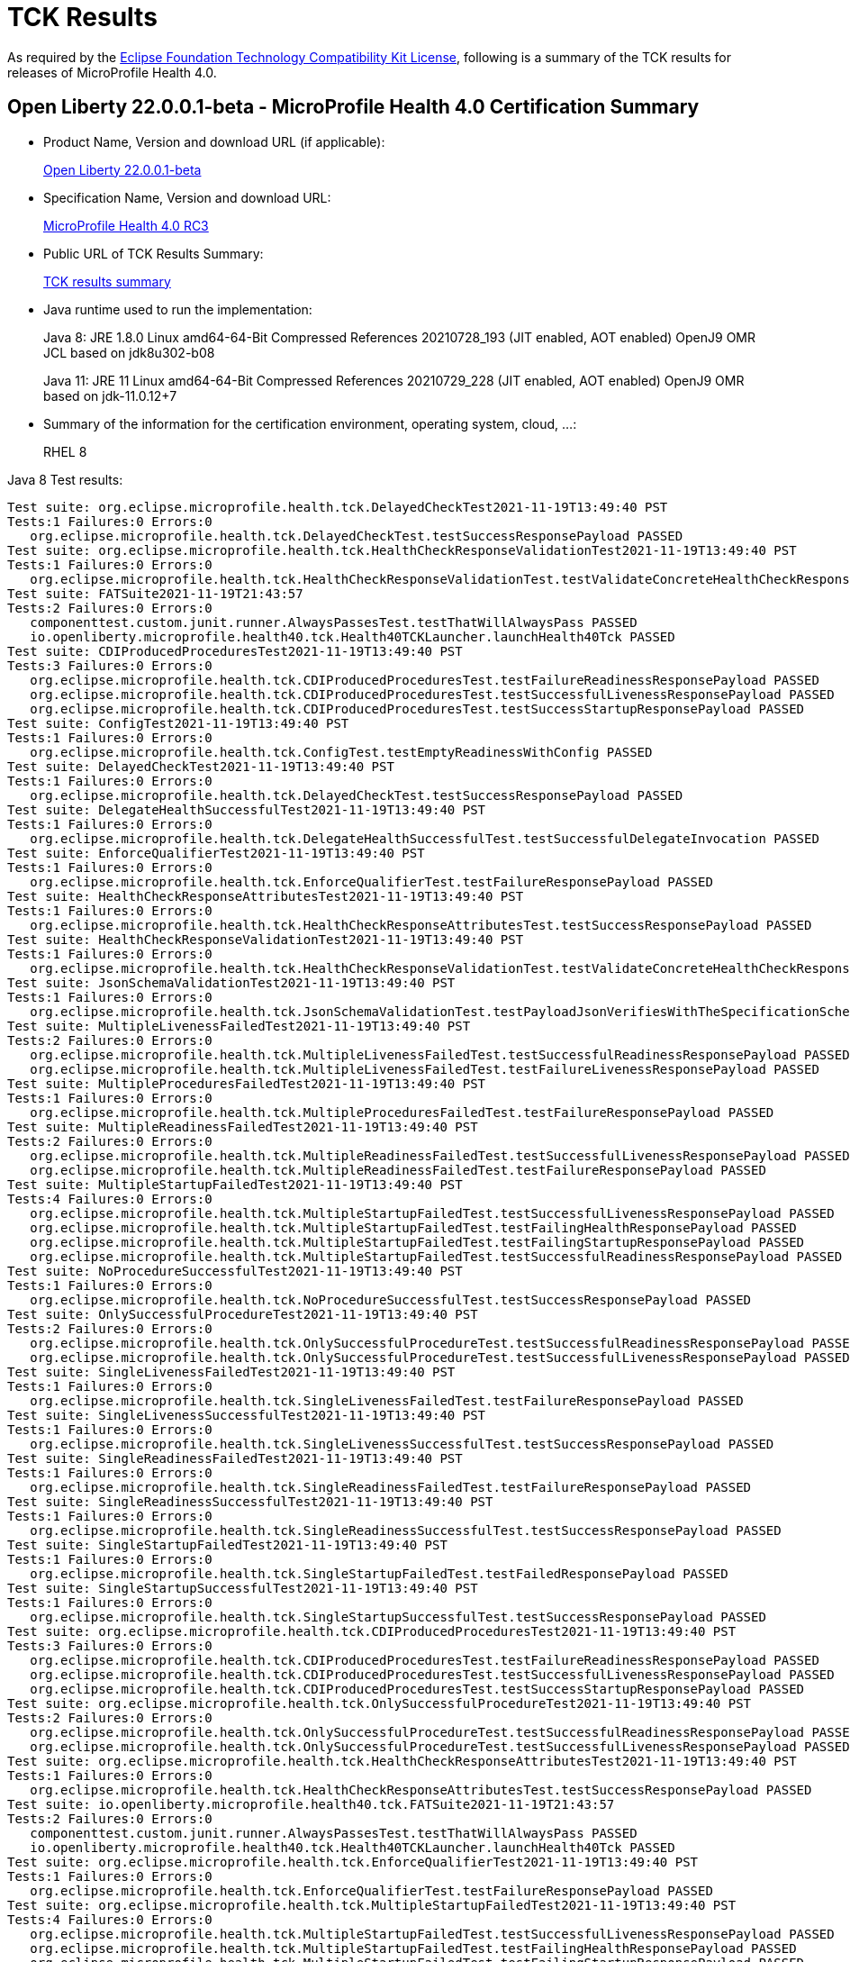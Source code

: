 :page-layout: certification
= TCK Results

As required by the https://www.eclipse.org/legal/tck.php[Eclipse Foundation Technology Compatibility Kit License], following is a summary of the TCK results for releases of MicroProfile Health 4.0.

== Open Liberty 22.0.0.1-beta - MicroProfile Health 4.0 Certification Summary

* Product Name, Version and download URL (if applicable):
+
https://repo1.maven.org/maven2/io/openliberty/beta/openliberty-runtime/22.0.0.1-beta/openliberty-runtime-22.0.0.1-beta.zip[Open Liberty 22.0.0.1-beta]

* Specification Name, Version and download URL:
+
link:https://download.eclipse.org/microprofile/microprofile-health-4.0-RC3/microprofile-health-spec-4.0-RC3.html[MicroProfile Health 4.0 RC3]

* Public URL of TCK Results Summary:
+
link:22.0.0.1-beta-TCKResults.html[TCK results summary]

* Java runtime used to run the implementation:
+
Java 8: JRE 1.8.0 Linux amd64-64-Bit Compressed References 20210728_193 (JIT enabled, AOT enabled) OpenJ9 OMR JCL based on jdk8u302-b08
+
Java 11: JRE 11 Linux amd64-64-Bit Compressed References 20210729_228 (JIT enabled, AOT enabled) OpenJ9 OMR based on jdk-11.0.12+7

* Summary of the information for the certification environment, operating system, cloud, ...:
+
RHEL 8

Java 8 Test results:

[source,xml]
----
Test suite: org.eclipse.microprofile.health.tck.DelayedCheckTest2021-11-19T13:49:40 PST
Tests:1 Failures:0 Errors:0
   org.eclipse.microprofile.health.tck.DelayedCheckTest.testSuccessResponsePayload PASSED
Test suite: org.eclipse.microprofile.health.tck.HealthCheckResponseValidationTest2021-11-19T13:49:40 PST
Tests:1 Failures:0 Errors:0
   org.eclipse.microprofile.health.tck.HealthCheckResponseValidationTest.testValidateConcreteHealthCheckResponse PASSED
Test suite: FATSuite2021-11-19T21:43:57
Tests:2 Failures:0 Errors:0
   componenttest.custom.junit.runner.AlwaysPassesTest.testThatWillAlwaysPass PASSED
   io.openliberty.microprofile.health40.tck.Health40TCKLauncher.launchHealth40Tck PASSED
Test suite: CDIProducedProceduresTest2021-11-19T13:49:40 PST
Tests:3 Failures:0 Errors:0
   org.eclipse.microprofile.health.tck.CDIProducedProceduresTest.testFailureReadinessResponsePayload PASSED
   org.eclipse.microprofile.health.tck.CDIProducedProceduresTest.testSuccessfulLivenessResponsePayload PASSED
   org.eclipse.microprofile.health.tck.CDIProducedProceduresTest.testSuccessStartupResponsePayload PASSED
Test suite: ConfigTest2021-11-19T13:49:40 PST
Tests:1 Failures:0 Errors:0
   org.eclipse.microprofile.health.tck.ConfigTest.testEmptyReadinessWithConfig PASSED
Test suite: DelayedCheckTest2021-11-19T13:49:40 PST
Tests:1 Failures:0 Errors:0
   org.eclipse.microprofile.health.tck.DelayedCheckTest.testSuccessResponsePayload PASSED
Test suite: DelegateHealthSuccessfulTest2021-11-19T13:49:40 PST
Tests:1 Failures:0 Errors:0
   org.eclipse.microprofile.health.tck.DelegateHealthSuccessfulTest.testSuccessfulDelegateInvocation PASSED
Test suite: EnforceQualifierTest2021-11-19T13:49:40 PST
Tests:1 Failures:0 Errors:0
   org.eclipse.microprofile.health.tck.EnforceQualifierTest.testFailureResponsePayload PASSED
Test suite: HealthCheckResponseAttributesTest2021-11-19T13:49:40 PST
Tests:1 Failures:0 Errors:0
   org.eclipse.microprofile.health.tck.HealthCheckResponseAttributesTest.testSuccessResponsePayload PASSED
Test suite: HealthCheckResponseValidationTest2021-11-19T13:49:40 PST
Tests:1 Failures:0 Errors:0
   org.eclipse.microprofile.health.tck.HealthCheckResponseValidationTest.testValidateConcreteHealthCheckResponse PASSED
Test suite: JsonSchemaValidationTest2021-11-19T13:49:40 PST
Tests:1 Failures:0 Errors:0
   org.eclipse.microprofile.health.tck.JsonSchemaValidationTest.testPayloadJsonVerifiesWithTheSpecificationSchema PASSED
Test suite: MultipleLivenessFailedTest2021-11-19T13:49:40 PST
Tests:2 Failures:0 Errors:0
   org.eclipse.microprofile.health.tck.MultipleLivenessFailedTest.testSuccessfulReadinessResponsePayload PASSED
   org.eclipse.microprofile.health.tck.MultipleLivenessFailedTest.testFailureLivenessResponsePayload PASSED
Test suite: MultipleProceduresFailedTest2021-11-19T13:49:40 PST
Tests:1 Failures:0 Errors:0
   org.eclipse.microprofile.health.tck.MultipleProceduresFailedTest.testFailureResponsePayload PASSED
Test suite: MultipleReadinessFailedTest2021-11-19T13:49:40 PST
Tests:2 Failures:0 Errors:0
   org.eclipse.microprofile.health.tck.MultipleReadinessFailedTest.testSuccessfulLivenessResponsePayload PASSED
   org.eclipse.microprofile.health.tck.MultipleReadinessFailedTest.testFailureResponsePayload PASSED
Test suite: MultipleStartupFailedTest2021-11-19T13:49:40 PST
Tests:4 Failures:0 Errors:0
   org.eclipse.microprofile.health.tck.MultipleStartupFailedTest.testSuccessfulLivenessResponsePayload PASSED
   org.eclipse.microprofile.health.tck.MultipleStartupFailedTest.testFailingHealthResponsePayload PASSED
   org.eclipse.microprofile.health.tck.MultipleStartupFailedTest.testFailingStartupResponsePayload PASSED
   org.eclipse.microprofile.health.tck.MultipleStartupFailedTest.testSuccessfulReadinessResponsePayload PASSED
Test suite: NoProcedureSuccessfulTest2021-11-19T13:49:40 PST
Tests:1 Failures:0 Errors:0
   org.eclipse.microprofile.health.tck.NoProcedureSuccessfulTest.testSuccessResponsePayload PASSED
Test suite: OnlySuccessfulProcedureTest2021-11-19T13:49:40 PST
Tests:2 Failures:0 Errors:0
   org.eclipse.microprofile.health.tck.OnlySuccessfulProcedureTest.testSuccessfulReadinessResponsePayload PASSED
   org.eclipse.microprofile.health.tck.OnlySuccessfulProcedureTest.testSuccessfulLivenessResponsePayload PASSED
Test suite: SingleLivenessFailedTest2021-11-19T13:49:40 PST
Tests:1 Failures:0 Errors:0
   org.eclipse.microprofile.health.tck.SingleLivenessFailedTest.testFailureResponsePayload PASSED
Test suite: SingleLivenessSuccessfulTest2021-11-19T13:49:40 PST
Tests:1 Failures:0 Errors:0
   org.eclipse.microprofile.health.tck.SingleLivenessSuccessfulTest.testSuccessResponsePayload PASSED
Test suite: SingleReadinessFailedTest2021-11-19T13:49:40 PST
Tests:1 Failures:0 Errors:0
   org.eclipse.microprofile.health.tck.SingleReadinessFailedTest.testFailureResponsePayload PASSED
Test suite: SingleReadinessSuccessfulTest2021-11-19T13:49:40 PST
Tests:1 Failures:0 Errors:0
   org.eclipse.microprofile.health.tck.SingleReadinessSuccessfulTest.testSuccessResponsePayload PASSED
Test suite: SingleStartupFailedTest2021-11-19T13:49:40 PST
Tests:1 Failures:0 Errors:0
   org.eclipse.microprofile.health.tck.SingleStartupFailedTest.testFailedResponsePayload PASSED
Test suite: SingleStartupSuccessfulTest2021-11-19T13:49:40 PST
Tests:1 Failures:0 Errors:0
   org.eclipse.microprofile.health.tck.SingleStartupSuccessfulTest.testSuccessResponsePayload PASSED
Test suite: org.eclipse.microprofile.health.tck.CDIProducedProceduresTest2021-11-19T13:49:40 PST
Tests:3 Failures:0 Errors:0
   org.eclipse.microprofile.health.tck.CDIProducedProceduresTest.testFailureReadinessResponsePayload PASSED
   org.eclipse.microprofile.health.tck.CDIProducedProceduresTest.testSuccessfulLivenessResponsePayload PASSED
   org.eclipse.microprofile.health.tck.CDIProducedProceduresTest.testSuccessStartupResponsePayload PASSED
Test suite: org.eclipse.microprofile.health.tck.OnlySuccessfulProcedureTest2021-11-19T13:49:40 PST
Tests:2 Failures:0 Errors:0
   org.eclipse.microprofile.health.tck.OnlySuccessfulProcedureTest.testSuccessfulReadinessResponsePayload PASSED
   org.eclipse.microprofile.health.tck.OnlySuccessfulProcedureTest.testSuccessfulLivenessResponsePayload PASSED
Test suite: org.eclipse.microprofile.health.tck.HealthCheckResponseAttributesTest2021-11-19T13:49:40 PST
Tests:1 Failures:0 Errors:0
   org.eclipse.microprofile.health.tck.HealthCheckResponseAttributesTest.testSuccessResponsePayload PASSED
Test suite: io.openliberty.microprofile.health40.tck.FATSuite2021-11-19T21:43:57
Tests:2 Failures:0 Errors:0
   componenttest.custom.junit.runner.AlwaysPassesTest.testThatWillAlwaysPass PASSED
   io.openliberty.microprofile.health40.tck.Health40TCKLauncher.launchHealth40Tck PASSED
Test suite: org.eclipse.microprofile.health.tck.EnforceQualifierTest2021-11-19T13:49:40 PST
Tests:1 Failures:0 Errors:0
   org.eclipse.microprofile.health.tck.EnforceQualifierTest.testFailureResponsePayload PASSED
Test suite: org.eclipse.microprofile.health.tck.MultipleStartupFailedTest2021-11-19T13:49:40 PST
Tests:4 Failures:0 Errors:0
   org.eclipse.microprofile.health.tck.MultipleStartupFailedTest.testSuccessfulLivenessResponsePayload PASSED
   org.eclipse.microprofile.health.tck.MultipleStartupFailedTest.testFailingHealthResponsePayload PASSED
   org.eclipse.microprofile.health.tck.MultipleStartupFailedTest.testFailingStartupResponsePayload PASSED
   org.eclipse.microprofile.health.tck.MultipleStartupFailedTest.testSuccessfulReadinessResponsePayload PASSED
Test suite: io.openliberty.microprofile.health.4.0.internal_fat_tck FAT testsnull
Tests:30 Failures:0 Errors:0
   componenttest.custom.junit.runner.AlwaysPassesTest.testThatWillAlwaysPass PASSED
   io.openliberty.microprofile.health40.tck.Health40TCKLauncher.launchHealth40Tck PASSED
   org.eclipse.microprofile.health.tck.CDIProducedProceduresTest.testFailureReadinessResponsePayload PASSED
   org.eclipse.microprofile.health.tck.CDIProducedProceduresTest.testSuccessfulLivenessResponsePayload PASSED
   org.eclipse.microprofile.health.tck.CDIProducedProceduresTest.testSuccessStartupResponsePayload PASSED
   org.eclipse.microprofile.health.tck.ConfigTest.testEmptyReadinessWithConfig PASSED
   org.eclipse.microprofile.health.tck.DelayedCheckTest.testSuccessResponsePayload PASSED
   org.eclipse.microprofile.health.tck.DelegateHealthSuccessfulTest.testSuccessfulDelegateInvocation PASSED
   org.eclipse.microprofile.health.tck.EnforceQualifierTest.testFailureResponsePayload PASSED
   org.eclipse.microprofile.health.tck.HealthCheckResponseAttributesTest.testSuccessResponsePayload PASSED
   org.eclipse.microprofile.health.tck.HealthCheckResponseValidationTest.testValidateConcreteHealthCheckResponse PASSED
   org.eclipse.microprofile.health.tck.JsonSchemaValidationTest.testPayloadJsonVerifiesWithTheSpecificationSchema PASSED
   org.eclipse.microprofile.health.tck.MultipleLivenessFailedTest.testSuccessfulReadinessResponsePayload PASSED
   org.eclipse.microprofile.health.tck.MultipleLivenessFailedTest.testFailureLivenessResponsePayload PASSED
   org.eclipse.microprofile.health.tck.MultipleProceduresFailedTest.testFailureResponsePayload PASSED
   org.eclipse.microprofile.health.tck.MultipleReadinessFailedTest.testSuccessfulLivenessResponsePayload PASSED
   org.eclipse.microprofile.health.tck.MultipleReadinessFailedTest.testFailureResponsePayload PASSED
   org.eclipse.microprofile.health.tck.MultipleStartupFailedTest.testSuccessfulLivenessResponsePayload PASSED
   org.eclipse.microprofile.health.tck.MultipleStartupFailedTest.testFailingHealthResponsePayload PASSED
   org.eclipse.microprofile.health.tck.MultipleStartupFailedTest.testFailingStartupResponsePayload PASSED
   org.eclipse.microprofile.health.tck.MultipleStartupFailedTest.testSuccessfulReadinessResponsePayload PASSED
   org.eclipse.microprofile.health.tck.NoProcedureSuccessfulTest.testSuccessResponsePayload PASSED
   org.eclipse.microprofile.health.tck.OnlySuccessfulProcedureTest.testSuccessfulReadinessResponsePayload PASSED
   org.eclipse.microprofile.health.tck.OnlySuccessfulProcedureTest.testSuccessfulLivenessResponsePayload PASSED
   org.eclipse.microprofile.health.tck.SingleLivenessFailedTest.testFailureResponsePayload PASSED
   org.eclipse.microprofile.health.tck.SingleLivenessSuccessfulTest.testSuccessResponsePayload PASSED
   org.eclipse.microprofile.health.tck.SingleReadinessFailedTest.testFailureResponsePayload PASSED
   org.eclipse.microprofile.health.tck.SingleReadinessSuccessfulTest.testSuccessResponsePayload PASSED
   org.eclipse.microprofile.health.tck.SingleStartupFailedTest.testFailedResponsePayload PASSED
   org.eclipse.microprofile.health.tck.SingleStartupSuccessfulTest.testSuccessResponsePayload PASSED
Test suite: org.eclipse.microprofile.health.tck.SingleStartupFailedTest2021-11-19T13:49:40 PST
Tests:1 Failures:0 Errors:0
   org.eclipse.microprofile.health.tck.SingleStartupFailedTest.testFailedResponsePayload PASSED
Test suite: org.eclipse.microprofile.health.tck.SingleLivenessSuccessfulTest2021-11-19T13:49:40 PST
Tests:1 Failures:0 Errors:0
   org.eclipse.microprofile.health.tck.SingleLivenessSuccessfulTest.testSuccessResponsePayload PASSED
Test suite: org.eclipse.microprofile.health.tck.SingleStartupSuccessfulTest2021-11-19T13:49:40 PST
Tests:1 Failures:0 Errors:0
   org.eclipse.microprofile.health.tck.SingleStartupSuccessfulTest.testSuccessResponsePayload PASSED
Test suite: org.eclipse.microprofile.health.tck.SingleReadinessSuccessfulTest2021-11-19T13:49:40 PST
Tests:1 Failures:0 Errors:0
   org.eclipse.microprofile.health.tck.SingleReadinessSuccessfulTest.testSuccessResponsePayload PASSED
Test suite: org.eclipse.microprofile.health.tck.MultipleProceduresFailedTest2021-11-19T13:49:40 PST
Tests:1 Failures:0 Errors:0
   org.eclipse.microprofile.health.tck.MultipleProceduresFailedTest.testFailureResponsePayload PASSED
Test suite: org.eclipse.microprofile.health.tck.JsonSchemaValidationTest2021-11-19T13:49:40 PST
Tests:1 Failures:0 Errors:0
   org.eclipse.microprofile.health.tck.JsonSchemaValidationTest.testPayloadJsonVerifiesWithTheSpecificationSchema PASSED
Test suite: org.eclipse.microprofile.health.tck.DelegateHealthSuccessfulTest2021-11-19T13:49:40 PST
Tests:1 Failures:0 Errors:0
   org.eclipse.microprofile.health.tck.DelegateHealthSuccessfulTest.testSuccessfulDelegateInvocation PASSED
Test suite: org.eclipse.microprofile.health.tck.SingleLivenessFailedTest2021-11-19T13:49:40 PST
Tests:1 Failures:0 Errors:0
   org.eclipse.microprofile.health.tck.SingleLivenessFailedTest.testFailureResponsePayload PASSED
Test suite: org.eclipse.microprofile.health.tck.SingleReadinessFailedTest2021-11-19T13:49:40 PST
Tests:1 Failures:0 Errors:0
   org.eclipse.microprofile.health.tck.SingleReadinessFailedTest.testFailureResponsePayload PASSED
Test suite: org.eclipse.microprofile.health.tck.MultipleReadinessFailedTest2021-11-19T13:49:40 PST
Tests:2 Failures:0 Errors:0
   org.eclipse.microprofile.health.tck.MultipleReadinessFailedTest.testSuccessfulLivenessResponsePayload PASSED
   org.eclipse.microprofile.health.tck.MultipleReadinessFailedTest.testFailureResponsePayload PASSED
Test suite: org.eclipse.microprofile.health.tck.MultipleLivenessFailedTest2021-11-19T13:49:40 PST
Tests:2 Failures:0 Errors:0
   org.eclipse.microprofile.health.tck.MultipleLivenessFailedTest.testSuccessfulReadinessResponsePayload PASSED
   org.eclipse.microprofile.health.tck.MultipleLivenessFailedTest.testFailureLivenessResponsePayload PASSED
Test suite: org.eclipse.microprofile.health.tck.ConfigTest2021-11-19T13:49:40 PST
Tests:1 Failures:0 Errors:0
   org.eclipse.microprofile.health.tck.ConfigTest.testEmptyReadinessWithConfig PASSED
Test suite: org.eclipse.microprofile.health.tck.NoProcedureSuccessfulTest2021-11-19T13:49:40 PST
Tests:1 Failures:0 Errors:0
   org.eclipse.microprofile.health.tck.NoProcedureSuccessfulTest.testSuccessResponsePayload PASSED
----

Java 11 Test results:

[source,xml]
----
Test suite: org.eclipse.microprofile.health.tck.DelayedCheckTest2021-11-20T17:48:20 PST
Tests:1 Failures:0 Errors:0
   org.eclipse.microprofile.health.tck.DelayedCheckTest.testSuccessResponsePayload PASSED
Test suite: org.eclipse.microprofile.health.tck.HealthCheckResponseValidationTest2021-11-20T17:48:20 PST
Tests:1 Failures:0 Errors:0
   org.eclipse.microprofile.health.tck.HealthCheckResponseValidationTest.testValidateConcreteHealthCheckResponse PASSED
Test suite: FATSuite2021-11-21T01:42:46
Tests:2 Failures:0 Errors:0
   componenttest.custom.junit.runner.AlwaysPassesTest.testThatWillAlwaysPass PASSED
   io.openliberty.microprofile.health40.tck.Health40TCKLauncher.launchHealth40Tck PASSED
Test suite: CDIProducedProceduresTest2021-11-20T17:48:20 PST
Tests:3 Failures:0 Errors:0
   org.eclipse.microprofile.health.tck.CDIProducedProceduresTest.testSuccessfulLivenessResponsePayload PASSED
   org.eclipse.microprofile.health.tck.CDIProducedProceduresTest.testSuccessStartupResponsePayload PASSED
   org.eclipse.microprofile.health.tck.CDIProducedProceduresTest.testFailureReadinessResponsePayload PASSED
Test suite: ConfigTest2021-11-20T17:48:20 PST
Tests:1 Failures:0 Errors:0
   org.eclipse.microprofile.health.tck.ConfigTest.testEmptyReadinessWithConfig PASSED
Test suite: DelayedCheckTest2021-11-20T17:48:20 PST
Tests:1 Failures:0 Errors:0
   org.eclipse.microprofile.health.tck.DelayedCheckTest.testSuccessResponsePayload PASSED
Test suite: DelegateHealthSuccessfulTest2021-11-20T17:48:20 PST
Tests:1 Failures:0 Errors:0
   org.eclipse.microprofile.health.tck.DelegateHealthSuccessfulTest.testSuccessfulDelegateInvocation PASSED
Test suite: EnforceQualifierTest2021-11-20T17:48:20 PST
Tests:1 Failures:0 Errors:0
   org.eclipse.microprofile.health.tck.EnforceQualifierTest.testFailureResponsePayload PASSED
Test suite: HealthCheckResponseAttributesTest2021-11-20T17:48:20 PST
Tests:1 Failures:0 Errors:0
   org.eclipse.microprofile.health.tck.HealthCheckResponseAttributesTest.testSuccessResponsePayload PASSED
Test suite: HealthCheckResponseValidationTest2021-11-20T17:48:20 PST
Tests:1 Failures:0 Errors:0
   org.eclipse.microprofile.health.tck.HealthCheckResponseValidationTest.testValidateConcreteHealthCheckResponse PASSED
Test suite: JsonSchemaValidationTest2021-11-20T17:48:20 PST
Tests:1 Failures:0 Errors:0
   org.eclipse.microprofile.health.tck.JsonSchemaValidationTest.testPayloadJsonVerifiesWithTheSpecificationSchema PASSED
Test suite: MultipleLivenessFailedTest2021-11-20T17:48:20 PST
Tests:2 Failures:0 Errors:0
   org.eclipse.microprofile.health.tck.MultipleLivenessFailedTest.testFailureLivenessResponsePayload PASSED
   org.eclipse.microprofile.health.tck.MultipleLivenessFailedTest.testSuccessfulReadinessResponsePayload PASSED
Test suite: MultipleProceduresFailedTest2021-11-20T17:48:20 PST
Tests:1 Failures:0 Errors:0
   org.eclipse.microprofile.health.tck.MultipleProceduresFailedTest.testFailureResponsePayload PASSED
Test suite: MultipleReadinessFailedTest2021-11-20T17:48:20 PST
Tests:2 Failures:0 Errors:0
   org.eclipse.microprofile.health.tck.MultipleReadinessFailedTest.testSuccessfulLivenessResponsePayload PASSED
   org.eclipse.microprofile.health.tck.MultipleReadinessFailedTest.testFailureResponsePayload PASSED
Test suite: MultipleStartupFailedTest2021-11-20T17:48:20 PST
Tests:4 Failures:0 Errors:0
   org.eclipse.microprofile.health.tck.MultipleStartupFailedTest.testFailingStartupResponsePayload PASSED
   org.eclipse.microprofile.health.tck.MultipleStartupFailedTest.testFailingHealthResponsePayload PASSED
   org.eclipse.microprofile.health.tck.MultipleStartupFailedTest.testSuccessfulLivenessResponsePayload PASSED
   org.eclipse.microprofile.health.tck.MultipleStartupFailedTest.testSuccessfulReadinessResponsePayload PASSED
Test suite: NoProcedureSuccessfulTest2021-11-20T17:48:20 PST
Tests:1 Failures:0 Errors:0
   org.eclipse.microprofile.health.tck.NoProcedureSuccessfulTest.testSuccessResponsePayload PASSED
Test suite: OnlySuccessfulProcedureTest2021-11-20T17:48:20 PST
Tests:2 Failures:0 Errors:0
   org.eclipse.microprofile.health.tck.OnlySuccessfulProcedureTest.testSuccessfulLivenessResponsePayload PASSED
   org.eclipse.microprofile.health.tck.OnlySuccessfulProcedureTest.testSuccessfulReadinessResponsePayload PASSED
Test suite: SingleLivenessFailedTest2021-11-20T17:48:20 PST
Tests:1 Failures:0 Errors:0
   org.eclipse.microprofile.health.tck.SingleLivenessFailedTest.testFailureResponsePayload PASSED
Test suite: SingleLivenessSuccessfulTest2021-11-20T17:48:20 PST
Tests:1 Failures:0 Errors:0
   org.eclipse.microprofile.health.tck.SingleLivenessSuccessfulTest.testSuccessResponsePayload PASSED
Test suite: SingleReadinessFailedTest2021-11-20T17:48:20 PST
Tests:1 Failures:0 Errors:0
   org.eclipse.microprofile.health.tck.SingleReadinessFailedTest.testFailureResponsePayload PASSED
Test suite: SingleReadinessSuccessfulTest2021-11-20T17:48:20 PST
Tests:1 Failures:0 Errors:0
   org.eclipse.microprofile.health.tck.SingleReadinessSuccessfulTest.testSuccessResponsePayload PASSED
Test suite: SingleStartupFailedTest2021-11-20T17:48:20 PST
Tests:1 Failures:0 Errors:0
   org.eclipse.microprofile.health.tck.SingleStartupFailedTest.testFailedResponsePayload PASSED
Test suite: SingleStartupSuccessfulTest2021-11-20T17:48:20 PST
Tests:1 Failures:0 Errors:0
   org.eclipse.microprofile.health.tck.SingleStartupSuccessfulTest.testSuccessResponsePayload PASSED
Test suite: org.eclipse.microprofile.health.tck.CDIProducedProceduresTest2021-11-20T17:48:20 PST
Tests:3 Failures:0 Errors:0
   org.eclipse.microprofile.health.tck.CDIProducedProceduresTest.testSuccessfulLivenessResponsePayload PASSED
   org.eclipse.microprofile.health.tck.CDIProducedProceduresTest.testSuccessStartupResponsePayload PASSED
   org.eclipse.microprofile.health.tck.CDIProducedProceduresTest.testFailureReadinessResponsePayload PASSED
Test suite: org.eclipse.microprofile.health.tck.OnlySuccessfulProcedureTest2021-11-20T17:48:20 PST
Tests:2 Failures:0 Errors:0
   org.eclipse.microprofile.health.tck.OnlySuccessfulProcedureTest.testSuccessfulLivenessResponsePayload PASSED
   org.eclipse.microprofile.health.tck.OnlySuccessfulProcedureTest.testSuccessfulReadinessResponsePayload PASSED
Test suite: org.eclipse.microprofile.health.tck.HealthCheckResponseAttributesTest2021-11-20T17:48:20 PST
Tests:1 Failures:0 Errors:0
   org.eclipse.microprofile.health.tck.HealthCheckResponseAttributesTest.testSuccessResponsePayload PASSED
Test suite: io.openliberty.microprofile.health40.tck.FATSuite2021-11-21T01:42:46
Tests:2 Failures:0 Errors:0
   componenttest.custom.junit.runner.AlwaysPassesTest.testThatWillAlwaysPass PASSED
   io.openliberty.microprofile.health40.tck.Health40TCKLauncher.launchHealth40Tck PASSED
Test suite: org.eclipse.microprofile.health.tck.EnforceQualifierTest2021-11-20T17:48:20 PST
Tests:1 Failures:0 Errors:0
   org.eclipse.microprofile.health.tck.EnforceQualifierTest.testFailureResponsePayload PASSED
Test suite: org.eclipse.microprofile.health.tck.MultipleStartupFailedTest2021-11-20T17:48:20 PST
Tests:4 Failures:0 Errors:0
   org.eclipse.microprofile.health.tck.MultipleStartupFailedTest.testFailingStartupResponsePayload PASSED
   org.eclipse.microprofile.health.tck.MultipleStartupFailedTest.testFailingHealthResponsePayload PASSED
   org.eclipse.microprofile.health.tck.MultipleStartupFailedTest.testSuccessfulLivenessResponsePayload PASSED
   org.eclipse.microprofile.health.tck.MultipleStartupFailedTest.testSuccessfulReadinessResponsePayload PASSED
Test suite: io.openliberty.microprofile.health.4.0.internal_fat_tck FAT testsnull
Tests:30 Failures:0 Errors:0
   componenttest.custom.junit.runner.AlwaysPassesTest.testThatWillAlwaysPass PASSED
   io.openliberty.microprofile.health40.tck.Health40TCKLauncher.launchHealth40Tck PASSED
   org.eclipse.microprofile.health.tck.CDIProducedProceduresTest.testSuccessfulLivenessResponsePayload PASSED
   org.eclipse.microprofile.health.tck.CDIProducedProceduresTest.testSuccessStartupResponsePayload PASSED
   org.eclipse.microprofile.health.tck.CDIProducedProceduresTest.testFailureReadinessResponsePayload PASSED
   org.eclipse.microprofile.health.tck.ConfigTest.testEmptyReadinessWithConfig PASSED
   org.eclipse.microprofile.health.tck.DelayedCheckTest.testSuccessResponsePayload PASSED
   org.eclipse.microprofile.health.tck.DelegateHealthSuccessfulTest.testSuccessfulDelegateInvocation PASSED
   org.eclipse.microprofile.health.tck.EnforceQualifierTest.testFailureResponsePayload PASSED
   org.eclipse.microprofile.health.tck.HealthCheckResponseAttributesTest.testSuccessResponsePayload PASSED
   org.eclipse.microprofile.health.tck.HealthCheckResponseValidationTest.testValidateConcreteHealthCheckResponse PASSED
   org.eclipse.microprofile.health.tck.JsonSchemaValidationTest.testPayloadJsonVerifiesWithTheSpecificationSchema PASSED
   org.eclipse.microprofile.health.tck.MultipleLivenessFailedTest.testFailureLivenessResponsePayload PASSED
   org.eclipse.microprofile.health.tck.MultipleLivenessFailedTest.testSuccessfulReadinessResponsePayload PASSED
   org.eclipse.microprofile.health.tck.MultipleProceduresFailedTest.testFailureResponsePayload PASSED
   org.eclipse.microprofile.health.tck.MultipleReadinessFailedTest.testSuccessfulLivenessResponsePayload PASSED
   org.eclipse.microprofile.health.tck.MultipleReadinessFailedTest.testFailureResponsePayload PASSED
   org.eclipse.microprofile.health.tck.MultipleStartupFailedTest.testFailingStartupResponsePayload PASSED
   org.eclipse.microprofile.health.tck.MultipleStartupFailedTest.testFailingHealthResponsePayload PASSED
   org.eclipse.microprofile.health.tck.MultipleStartupFailedTest.testSuccessfulLivenessResponsePayload PASSED
   org.eclipse.microprofile.health.tck.MultipleStartupFailedTest.testSuccessfulReadinessResponsePayload PASSED
   org.eclipse.microprofile.health.tck.NoProcedureSuccessfulTest.testSuccessResponsePayload PASSED
   org.eclipse.microprofile.health.tck.OnlySuccessfulProcedureTest.testSuccessfulLivenessResponsePayload PASSED
   org.eclipse.microprofile.health.tck.OnlySuccessfulProcedureTest.testSuccessfulReadinessResponsePayload PASSED
   org.eclipse.microprofile.health.tck.SingleLivenessFailedTest.testFailureResponsePayload PASSED
   org.eclipse.microprofile.health.tck.SingleLivenessSuccessfulTest.testSuccessResponsePayload PASSED
   org.eclipse.microprofile.health.tck.SingleReadinessFailedTest.testFailureResponsePayload PASSED
   org.eclipse.microprofile.health.tck.SingleReadinessSuccessfulTest.testSuccessResponsePayload PASSED
   org.eclipse.microprofile.health.tck.SingleStartupFailedTest.testFailedResponsePayload PASSED
   org.eclipse.microprofile.health.tck.SingleStartupSuccessfulTest.testSuccessResponsePayload PASSED
Test suite: org.eclipse.microprofile.health.tck.SingleStartupFailedTest2021-11-20T17:48:20 PST
Tests:1 Failures:0 Errors:0
   org.eclipse.microprofile.health.tck.SingleStartupFailedTest.testFailedResponsePayload PASSED
Test suite: org.eclipse.microprofile.health.tck.SingleLivenessSuccessfulTest2021-11-20T17:48:20 PST
Tests:1 Failures:0 Errors:0
   org.eclipse.microprofile.health.tck.SingleLivenessSuccessfulTest.testSuccessResponsePayload PASSED
Test suite: org.eclipse.microprofile.health.tck.SingleStartupSuccessfulTest2021-11-20T17:48:20 PST
Tests:1 Failures:0 Errors:0
   org.eclipse.microprofile.health.tck.SingleStartupSuccessfulTest.testSuccessResponsePayload PASSED
Test suite: org.eclipse.microprofile.health.tck.SingleReadinessSuccessfulTest2021-11-20T17:48:20 PST
Tests:1 Failures:0 Errors:0
   org.eclipse.microprofile.health.tck.SingleReadinessSuccessfulTest.testSuccessResponsePayload PASSED
Test suite: org.eclipse.microprofile.health.tck.MultipleProceduresFailedTest2021-11-20T17:48:20 PST
Tests:1 Failures:0 Errors:0
   org.eclipse.microprofile.health.tck.MultipleProceduresFailedTest.testFailureResponsePayload PASSED
Test suite: org.eclipse.microprofile.health.tck.JsonSchemaValidationTest2021-11-20T17:48:20 PST
Tests:1 Failures:0 Errors:0
   org.eclipse.microprofile.health.tck.JsonSchemaValidationTest.testPayloadJsonVerifiesWithTheSpecificationSchema PASSED
Test suite: org.eclipse.microprofile.health.tck.DelegateHealthSuccessfulTest2021-11-20T17:48:20 PST
Tests:1 Failures:0 Errors:0
   org.eclipse.microprofile.health.tck.DelegateHealthSuccessfulTest.testSuccessfulDelegateInvocation PASSED
Test suite: org.eclipse.microprofile.health.tck.SingleLivenessFailedTest2021-11-20T17:48:20 PST
Tests:1 Failures:0 Errors:0
   org.eclipse.microprofile.health.tck.SingleLivenessFailedTest.testFailureResponsePayload PASSED
Test suite: org.eclipse.microprofile.health.tck.SingleReadinessFailedTest2021-11-20T17:48:20 PST
Tests:1 Failures:0 Errors:0
   org.eclipse.microprofile.health.tck.SingleReadinessFailedTest.testFailureResponsePayload PASSED
Test suite: org.eclipse.microprofile.health.tck.MultipleReadinessFailedTest2021-11-20T17:48:20 PST
Tests:2 Failures:0 Errors:0
   org.eclipse.microprofile.health.tck.MultipleReadinessFailedTest.testSuccessfulLivenessResponsePayload PASSED
   org.eclipse.microprofile.health.tck.MultipleReadinessFailedTest.testFailureResponsePayload PASSED
Test suite: org.eclipse.microprofile.health.tck.MultipleLivenessFailedTest2021-11-20T17:48:20 PST
Tests:2 Failures:0 Errors:0
   org.eclipse.microprofile.health.tck.MultipleLivenessFailedTest.testFailureLivenessResponsePayload PASSED
   org.eclipse.microprofile.health.tck.MultipleLivenessFailedTest.testSuccessfulReadinessResponsePayload PASSED
Test suite: org.eclipse.microprofile.health.tck.ConfigTest2021-11-20T17:48:20 PST
Tests:1 Failures:0 Errors:0
   org.eclipse.microprofile.health.tck.ConfigTest.testEmptyReadinessWithConfig PASSED
Test suite: org.eclipse.microprofile.health.tck.NoProcedureSuccessfulTest2021-11-20T17:48:20 PST
Tests:1 Failures:0 Errors:0
   org.eclipse.microprofile.health.tck.NoProcedureSuccessfulTest.testSuccessResponsePayload PASSED
----
